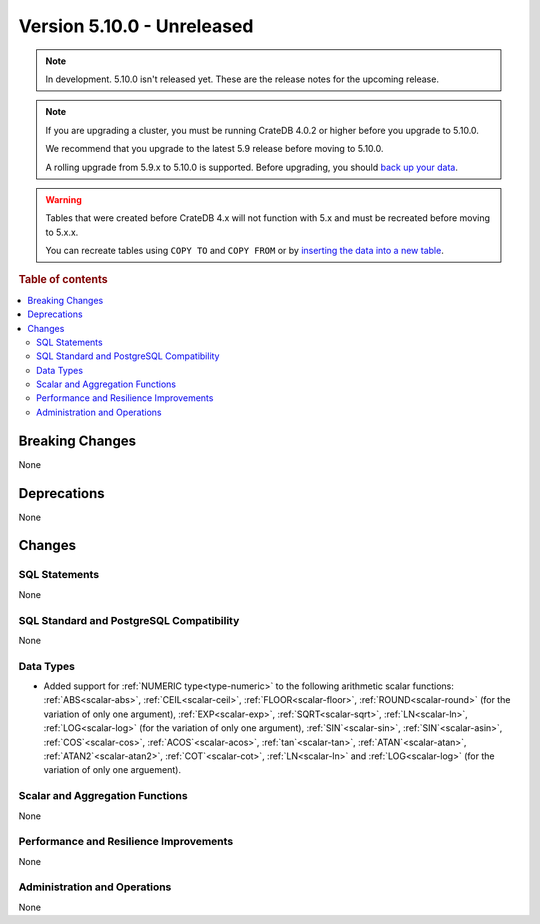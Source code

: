 .. _version_5.10.0:

===========================
Version 5.10.0 - Unreleased
===========================

.. comment 1. Remove the " - Unreleased" from the header above and adjust the ==
.. comment 2. Remove the NOTE below and replace with: "Released on 20XX-XX-XX."
.. comment    (without a NOTE entry, simply starting from col 1 of the line)
.. NOTE::

    In development. 5.10.0 isn't released yet. These are the release notes for
    the upcoming release.


.. NOTE::

    If you are upgrading a cluster, you must be running CrateDB 4.0.2 or higher
    before you upgrade to 5.10.0.

    We recommend that you upgrade to the latest 5.9 release before moving to
    5.10.0.

    A rolling upgrade from 5.9.x to 5.10.0 is supported.
    Before upgrading, you should `back up your data`_.

.. WARNING::

    Tables that were created before CrateDB 4.x will not function with 5.x
    and must be recreated before moving to 5.x.x.

    You can recreate tables using ``COPY TO`` and ``COPY FROM`` or by
    `inserting the data into a new table`_.

.. _back up your data: https://crate.io/docs/crate/reference/en/latest/admin/snapshots.html
.. _inserting the data into a new table: https://crate.io/docs/crate/reference/en/latest/admin/system-information.html#tables-need-to-be-recreated

.. rubric:: Table of contents

.. contents::
   :local:

.. _version_5.10.0_breaking_changes:

Breaking Changes
================

None

Deprecations
============

None


Changes
=======

SQL Statements
--------------

None

SQL Standard and PostgreSQL Compatibility
-----------------------------------------

None

Data Types
----------

- Added support for :ref:`NUMERIC type<type-numeric>` to the following
  arithmetic scalar functions: :ref:`ABS<scalar-abs>`, :ref:`CEIL<scalar-ceil>`,
  :ref:`FLOOR<scalar-floor>`, :ref:`ROUND<scalar-round>` (for the variation of
  only one argument), :ref:`EXP<scalar-exp>`, :ref:`SQRT<scalar-sqrt>`,
  :ref:`LN<scalar-ln>`, :ref:`LOG<scalar-log>` (for the variation of only one
  argument), :ref:`SIN`<scalar-sin>`, :ref:`SIN`<scalar-asin>`,
  :ref:`COS`<scalar-cos>`, :ref:`ACOS`<scalar-acos>`, :ref:`tan`<scalar-tan>`,
  :ref:`ATAN`<scalar-atan>`, :ref:`ATAN2`<scalar-atan2>`,
  :ref:`COT`<scalar-cot>`, :ref:`LN<scalar-ln>` and :ref:`LOG<scalar-log>` (for
  the variation of only one arguement).

Scalar and Aggregation Functions
--------------------------------

None

Performance and Resilience Improvements
---------------------------------------

None

Administration and Operations
-----------------------------

None
